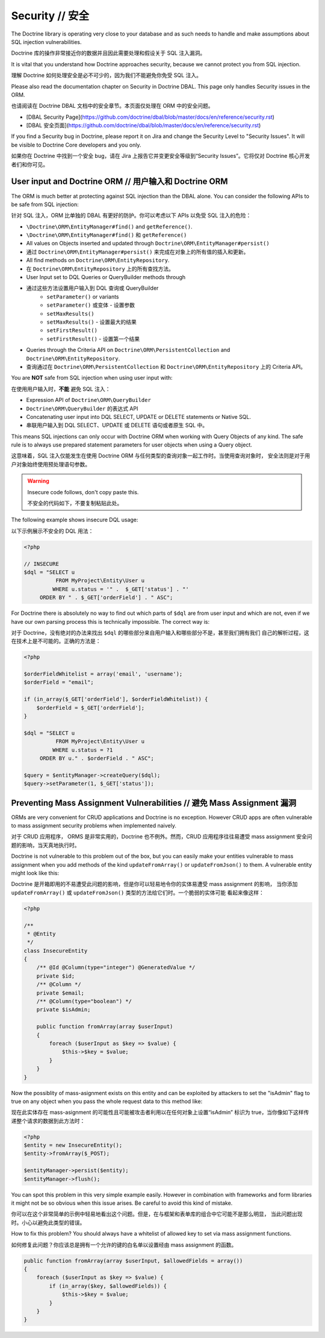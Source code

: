 Security // 安全
=======================

The Doctrine library is operating very close to your database and as such needs
to handle and make assumptions about SQL injection vulnerabilities.

Doctrine 库的操作非常接近你的数据并且因此需要处理和假设关于 SQL 注入漏洞。

It is vital that you understand how Doctrine approaches security, because
we cannot protect you from SQL injection.

理解 Doctrine 如何处理安全是必不可少的，因为我们不能避免你免受 SQL 注入。

Please also read the documentation chapter on Security in Doctrine DBAL. This
page only handles Security issues in the ORM.

也请阅读在 Doctrine DBAL 文档中的安全章节。本页面仅处理在 ORM 中的安全问题。

- [DBAL Security Page](https://github.com/doctrine/dbal/blob/master/docs/en/reference/security.rst)
- [DBAL 安全页面](https://github.com/doctrine/dbal/blob/master/docs/en/reference/security.rst)

If you find a Security bug in Doctrine, please report it on Jira and change the
Security Level to "Security Issues". It will be visible to Doctrine Core
developers and you only.

如果你在 Doctrine 中找到一个安全 bug，请在 Jira 上报告它并变更安全等级到“Security Issues”。它将仅对
Doctrine 核心开发者们和你可见。

User input and Doctrine ORM // 用户输入和 Doctrine ORM
-------------------------------------------------------------

The ORM is much better at protecting against SQL injection than the DBAL alone.
You can consider the following APIs to be safe from SQL injection:

针对 SQL 注入，ORM 比单独的 DBAL 有更好的防护。你可以考虑以下 APIs 以免受 SQL 注入的危险：

- ``\Doctrine\ORM\EntityManager#find()`` and ``getReference()``.
- ``\Doctrine\ORM\EntityManager#find()`` 和 ``getReference()``
- All values on Objects inserted and updated through ``Doctrine\ORM\EntityManager#persist()``
- 通过 ``Doctrine\ORM\EntityManager#persist()`` 来完成在对象上的所有值的插入和更新。
- All find methods on ``Doctrine\ORM\EntityRepository``.
- 在 ``Doctrine\ORM\EntityRepository`` 上的所有查找方法。
- User Input set to DQL Queries or QueryBuilder methods through
- 通过这些方法设置用户输入到 DQL 查询或 QueryBuilder
    - ``setParameter()`` or variants
    - ``setParameter()`` 或变体 - 设置参数
    - ``setMaxResults()``
    - ``setMaxResults()`` - 设置最大的结果
    - ``setFirstResult()``
    - ``setFirstResult()`` - 设置第一个结果
- Queries through the Criteria API on ``Doctrine\ORM\PersistentCollection`` and
  ``Doctrine\ORM\EntityRepository``.
- 查询通过在 ``Doctrine\ORM\PersistentCollection`` 和 ``Doctrine\ORM\EntityRepository`` 上的 Criteria API。

You are **NOT** safe from SQL injection when using user input with:

在使用用户输入时，**不能** 避免 SQL 注入：

- Expression API of ``Doctrine\ORM\QueryBuilder``
- ``Doctrine\ORM\QueryBuilder`` 的表达式 API
- Concatenating user input into DQL SELECT, UPDATE or DELETE statements or
  Native SQL.
- 串联用户输入到 DQL SELECT、UPDATE 或 DELETE 语句或者原生 SQL 中。

This means SQL injections can only occur with Doctrine ORM when working with
Query Objects of any kind. The safe rule is to always use prepared statement
parameters for user objects when using a Query object.

这意味着，SQL 注入仅能发生在使用 Doctrine ORM 与任何类型的查询对象一起工作时。当使用查询对象时，
安全法则是对于用户对象始终使用预处理语句参数。

.. warning::

    Insecure code follows, don't copy paste this.

    不安全的代码如下，不要复制粘贴此处。

The following example shows insecure DQL usage:

以下示例展示不安全的 DQL 用法：

.. code-block:: php

    <?php

    // INSECURE
    $dql = "SELECT u
              FROM MyProject\Entity\User u
             WHERE u.status = '" .  $_GET['status'] . "'
         ORDER BY " . $_GET['orderField'] . " ASC";

For Doctrine there is absolutely no way to find out which parts of ``$dql`` are
from user input and which are not, even if we have our own parsing process
this is technically impossible. The correct way is:

对于 Doctrine，没有绝对的办法来找出 ``$dql`` 的哪些部分来自用户输入和哪些部分不是，甚至我们拥有我们
自己的解析过程，这在技术上是不可能的。正确的方法是：

.. code-block:: php

    <?php

    $orderFieldWhitelist = array('email', 'username');
    $orderField = "email";

    if (in_array($_GET['orderField'], $orderFieldWhitelist)) {
        $orderField = $_GET['orderField'];
    }

    $dql = "SELECT u
              FROM MyProject\Entity\User u
             WHERE u.status = ?1
         ORDER BY u." . $orderField . " ASC";

    $query = $entityManager->createQuery($dql);
    $query->setParameter(1, $_GET['status']);


Preventing Mass Assignment Vulnerabilities // 避免 Mass Assignment 漏洞
-------------------------------------------------------------------------------

ORMs are very convenient for CRUD applications and Doctrine is no exception.
However CRUD apps are often vulnerable to mass assignment security problems
when implemented naively.

对于 CRUD 应用程序， ORMS 是非常实用的，Doctrine 也不例外。然而，CRUD 应用程序往往易遭受
mass assignment 安全问题的影响，当天真地执行时。

Doctrine is not vulnerable to this problem out of the box, but you can easily
make your entities vulnerable to mass assignment when you add methods of
the kind ``updateFromArray()`` or ``updateFromJson()`` to them. A vulnerable
entity might look like this:

Doctrine 是开箱即用的不易遭受此问题的影响，但是你可以轻易地令你的实体易遭受 mass assignment 的影响，
当你添加 ``updateFromArray()`` 或 ``updateFromJson()`` 类型的方法给它们时。一个脆弱的实体可能
看起来像这样：

.. code-block:: php

    <?php

    /**
     * @Entity
     */
    class InsecureEntity
    {
        /** @Id @Column(type="integer") @GeneratedValue */
        private $id;
        /** @Column */
        private $email;
        /** @Column(type="boolean") */
        private $isAdmin;

        public function fromArray(array $userInput)
        {
            foreach ($userInput as $key => $value) {
                $this->$key = $value;
            }
        }
    }

Now the possiblity of mass-asignment exists on this entity and can
be exploited by attackers to set the "isAdmin" flag to true on any
object when you pass the whole request data to this method like:

现在此实体存在 mass-asignment 的可能性且可能被攻击者利用以在任何对象上设置“isAdmin”
标识为 true，当你像如下这样传递整个请求的数据到此方法时：

.. code-block:: php

    <?php
    $entity = new InsecureEntity();
    $entity->fromArray($_POST);

    $entityManager->persist($entity);
    $entityManager->flush();

You can spot this problem in this very simple example easily. However
in combination with frameworks and form libraries it might not be
so obvious when this issue arises. Be careful to avoid this
kind of mistake.

你可以在这个非常简单的示例中轻易地看出这个问题。但是，在与框架和表单库的组合中它可能不是那么明显，
当此问题出现时。小心以避免此类型的错误。

How to fix this problem? You should always have a whitelist
of allowed key to set via mass assignment functions.

如何修复此问题？你应该总是拥有一个允许的键的白名单以设置经由 mass assignment 的函数。

.. code-block:: php

    public function fromArray(array $userInput, $allowedFields = array())
    {
        foreach ($userInput as $key => $value) {
            if (in_array($key, $allowedFields)) {
                $this->$key = $value;
            }
        }
    }
